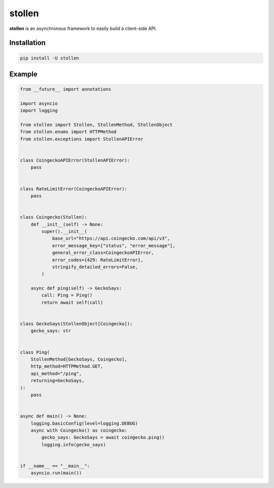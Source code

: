 
#######
stollen
#######

**stollen** is an asynchronous framework to easily build a client-side API.

Installation
------------

..  code-block:: bash

    pip install -U stollen

Example
-------

.. code-block:: python

    from __future__ import annotations

    import asyncio
    import logging

    from stollen import Stollen, StollenMethod, StollenObject
    from stollen.enums import HTTPMethod
    from stollen.exceptions import StollenAPIError


    class CoingeckoAPIError(StollenAPIError):
        pass


    class RateLimitError(CoingeckoAPIError):
        pass


    class Coingecko(Stollen):
        def __init__(self) -> None:
            super().__init__(
                base_url="https://api.coingecko.com/api/v3",
                error_message_key=["status", "error_message"],
                general_error_class=CoingeckoAPIError,
                error_codes={429: RateLimitError},
                stringify_detailed_errors=False,
            )

        async def ping(self) -> GeckoSays:
            call: Ping = Ping()
            return await self(call)


    class GeckoSays(StollenObject[Coingecko]):
        gecko_says: str


    class Ping(
        StollenMethod[GeckoSays, Coingecko],
        http_method=HTTPMethod.GET,
        api_method="/ping",
        returning=GeckoSays,
    ):
        pass


    async def main() -> None:
        logging.basicConfig(level=logging.DEBUG)
        async with Coingecko() as coingecko:
            gecko_says: GeckoSays = await coingecko.ping()
            logging.info(gecko_says)


    if __name__ == "__main__":
        asyncio.run(main())
